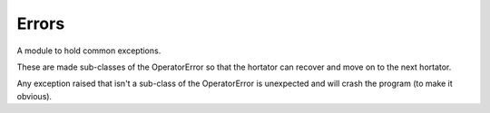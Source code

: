Errors
======

A module to hold common exceptions.

These are made sub-classes of the OperatorError so that the hortator can recover and move on to the next hortator.

Any exception raised that isn't a sub-class of the OperatorError is unexpected and will crash the program (to make it obvious).



.. uml::

   OperatorError <|-- ConnectionError

.. module:: apetools.commons.errors
.. autosummary:: 
   :toctree: api

   ConnectionError



.. uml::

   OperatorError <|-- ConnectionWarning

.. autosummary::
   :toctree: api

   ConnectionWarning



.. uml::

   OperatorError <|-- TimeoutError

.. autosummary::
   :toctree: api

   TimeoutError



.. uml::

   OperatorError <|-- CommandError

.. autosummary::
   :toctree: api

   CommandError



.. uml::

   OperatorError <|-- ConfigurationError

.. autosummary::
   :toctree: api

   ConfigurationError



.. uml::

   OperatorError <|-- StorageError

.. autosummary::
   :toctree: api

   StorageError



.. uml::

   OperatorError <|-- AffectorError

.. autosummary::
   :toctree: api

   AffectorError
    


.. uml::

   OperatorError <|-- ArgumentError

.. autosummary::
   :toctree: api

   ArgumentError

